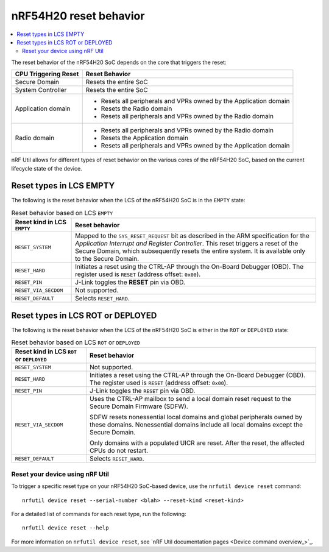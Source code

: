 .. _ug_nrf54h20_architecture_reset:

nRF54H20 reset behavior
#######################

.. contents::
   :local:
   :depth: 2

The reset behavior of the nRF54H20 SoC depends on the core that triggers the reset:

+--------------------------+--------------------------------------------------------------+
|   CPU Triggering Reset   |   Reset Behavior                                             |
+==========================+==============================================================+
| Secure Domain            | Resets the entire SoC                                        |
+--------------------------+--------------------------------------------------------------+
| System Controller        | Resets the entire SoC                                        |
+--------------------------+--------------------------------------------------------------+
| Application domain       | - Resets all peripherals and VPRs owned by the Application   |
|                          |   domain                                                     |
|                          | - Resets the Radio domain                                    |
|                          | - Resets all peripherals and VPRs owned by the Radio domain  |
+--------------------------+--------------------------------------------------------------+
| Radio domain             | - Resets all peripherals and VPRs owned by the Radio domain  |
|                          | - Resets the Application domain                              |
|                          | - Resets all peripherals and VPRs owned by the Application   |
|                          |   domain                                                     |
+--------------------------+--------------------------------------------------------------+

nRF Util allows for different types of reset behavior on the various cores of the nRF54H20 SoC, based on the current lifecycle state of the device.

Reset types in LCS EMPTY
------------------------

The following is the reset behavior when the LCS of the nRF54H20 SoC is in the ``EMPTY`` state:

.. list-table:: Reset behavior based on LCS ``EMPTY``
   :header-rows: 1

   * - Reset kind in LCS ``EMPTY``
     - Reset behavior
   * - ``RESET_SYSTEM``
     - Mapped to the ``SYS_RESET_REQUEST`` bit as described in the ARM specification for the *Application Interrupt and Register Controller*.
       This reset triggers a reset of the Secure Domain, which subsequently resets the entire system.
       It is available only to the Secure Domain.
   * - ``RESET_HARD``
     - Initiates a reset using the CTRL-AP through the On-Board Debugger (OBD).
       The register used is ``RESET`` (address offset: ``0x00``).
   * - ``RESET_PIN``
     - J-Link toggles the **RESET** pin via OBD.
   * - ``RESET_VIA_SECDOM``
     - Not supported.
   * - ``RESET_DEFAULT``
     - Selects ``RESET_HARD``.

Reset types in LCS ROT or DEPLOYED
-----------------------------------

The following is the reset behavior when the LCS of the nRF54H20 SoC is either in the ``ROT`` or ``DEPLOYED`` state:

.. list-table:: Reset behavior based on LCS ``ROT`` or ``DEPLOYED``
   :header-rows: 1

   * - Reset kind in LCS ``ROT`` or ``DEPLOYED``
     - Reset behavior
   * - ``RESET_SYSTEM``
     - Not supported.
   * - ``RESET_HARD``
     - Initiates a reset using the CTRL-AP through the On-Board Debugger (OBD).
       The register used is ``RESET`` (address offset: ``0x00``).
   * - ``RESET_PIN``
     - J-Link toggles the ``RESET`` pin via OBD.
   * - ``RESET_VIA_SECDOM``
     - Uses the CTRL-AP mailbox to send a local domain reset request to the Secure Domain Firmware (SDFW).

       SDFW resets nonessential local domains and global peripherals owned by these domains.
       Nonessential domains include all local domains except the Secure Domain.

       Only domains with a populated UICR are reset.
       After the reset, the affected CPUs do not restart.

   * - ``RESET_DEFAULT``
     - Selects ``RESET_HARD``.

Reset your device using nRF Util
================================

To trigger a specific reset type on your nRF54H20 SoC-based device, use the ``nrfutil device reset`` command::

   nrfutil device reset --serial-number <blah> --reset-kind <reset-kind>

For a detailed list of commands for each reset type, run the following::

   nrfutil device reset --help

For more information on ``nrfutil device reset``, see `nRF Util documentation pages <Device command overview_>`_.

